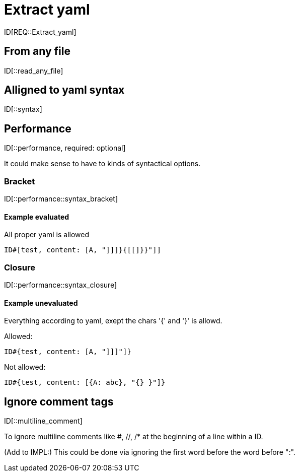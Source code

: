= Extract yaml

ID[REQ::Extract_yaml]

== From any file

ID[::read_any_file]

== Alligned to yaml syntax

ID[::syntax]

== Performance

ID[::performance, required: optional]

It could make sense to have to kinds of syntactical options.

=== Bracket

ID[::performance::syntax_bracket]

==== Example evaluated

All proper yaml is allowed

```
ID#[test, content: [A, "]]]}{[[]}}"]]
```

=== Closure

ID[::performance::syntax_closure]


==== Example unevaluated

Everything according to yaml, exept the chars '{' and '}' is allowd.

Allowed:

```
ID#{test, content: [A, "]]]"]}
```

Not allowed:

```
ID#{test, content: [{A: abc}, "{} }"]}
```


== Ignore comment tags

ID[::multiline_comment]

To ignore multiline comments like #, //, /* at the beginning of a line within a ID.

(Add to IMPL:)
This could be done via ignoring the first word before the word before ":".


